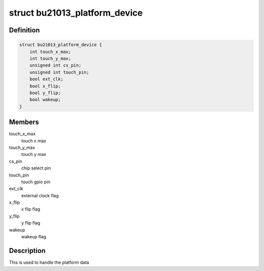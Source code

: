 .. -*- coding: utf-8; mode: rst -*-
.. src-file: include/linux/input/bu21013.h

.. _`bu21013_platform_device`:

struct bu21013_platform_device
==============================

.. c:type:: struct bu21013_platform_device

    Handle the platform data

.. _`bu21013_platform_device.definition`:

Definition
----------

.. code-block:: c

    struct bu21013_platform_device {
        int touch_x_max;
        int touch_y_max;
        unsigned int cs_pin;
        unsigned int touch_pin;
        bool ext_clk;
        bool x_flip;
        bool y_flip;
        bool wakeup;
    }

.. _`bu21013_platform_device.members`:

Members
-------

touch_x_max
    touch x max

touch_y_max
    touch y max

cs_pin
    chip select pin

touch_pin
    touch gpio pin

ext_clk
    external clock flag

x_flip
    x flip flag

y_flip
    y flip flag

wakeup
    wakeup flag

.. _`bu21013_platform_device.description`:

Description
-----------

This is used to handle the platform data

.. This file was automatic generated / don't edit.


